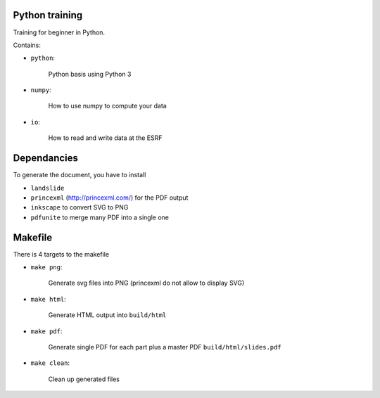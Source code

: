 

Python training
===============

Training for beginner in Python.

Contains:

- ``python``:

    Python basis using Python 3

- ``numpy``:

    How to use numpy to compute your data

- ``io``:

    How to read and write data at the ESRF

Dependancies
============

To generate the document, you have to install

- ``landslide``
- ``princexml`` (http://princexml.com/) for the PDF output
- ``inkscape`` to convert SVG to PNG
- ``pdfunite`` to merge many PDF into a single one

Makefile
========

There is 4 targets to the makefile

- ``make png``:

    Generate svg files into PNG (princexml do not allow to display SVG)

- ``make html``:

    Generate HTML output into ``build/html``

- ``make pdf``:

    Generate single PDF for each part plus a master PDF ``build/html/slides.pdf``

- ``make clean``:

    Clean up generated files
